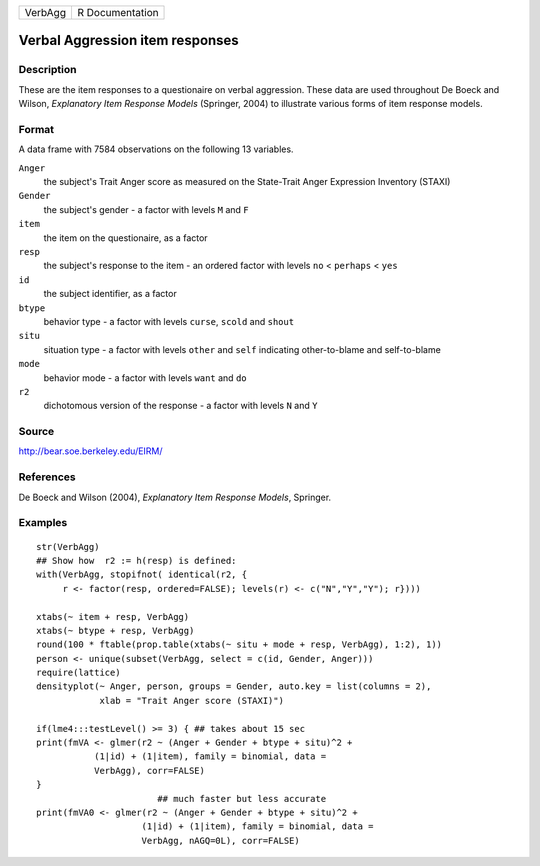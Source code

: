 +-----------+-------------------+
| VerbAgg   | R Documentation   |
+-----------+-------------------+

Verbal Aggression item responses
--------------------------------

Description
~~~~~~~~~~~

These are the item responses to a questionaire on verbal aggression.
These data are used throughout De Boeck and Wilson, *Explanatory Item
Response Models* (Springer, 2004) to illustrate various forms of item
response models.

Format
~~~~~~

A data frame with 7584 observations on the following 13 variables.

``Anger``
    the subject's Trait Anger score as measured on the State-Trait Anger
    Expression Inventory (STAXI)

``Gender``
    the subject's gender - a factor with levels ``M`` and ``F``

``item``
    the item on the questionaire, as a factor

``resp``
    the subject's response to the item - an ordered factor with levels
    ``no`` < ``perhaps`` < ``yes``

``id``
    the subject identifier, as a factor

``btype``
    behavior type - a factor with levels ``curse``, ``scold`` and
    ``shout``

``situ``
    situation type - a factor with levels ``other`` and ``self``
    indicating other-to-blame and self-to-blame

``mode``
    behavior mode - a factor with levels ``want`` and ``do``

``r2``
    dichotomous version of the response - a factor with levels ``N`` and
    ``Y``

Source
~~~~~~

`http://bear.soe.berkeley.edu/EIRM/ <http://bear.soe.berkeley.edu/EIRM/>`__

References
~~~~~~~~~~

De Boeck and Wilson (2004), *Explanatory Item Response Models*,
Springer.

Examples
~~~~~~~~

::

    str(VerbAgg)
    ## Show how  r2 := h(resp) is defined:
    with(VerbAgg, stopifnot( identical(r2, {
         r <- factor(resp, ordered=FALSE); levels(r) <- c("N","Y","Y"); r})))

    xtabs(~ item + resp, VerbAgg)
    xtabs(~ btype + resp, VerbAgg)
    round(100 * ftable(prop.table(xtabs(~ situ + mode + resp, VerbAgg), 1:2), 1))
    person <- unique(subset(VerbAgg, select = c(id, Gender, Anger)))
    require(lattice)
    densityplot(~ Anger, person, groups = Gender, auto.key = list(columns = 2),
                xlab = "Trait Anger score (STAXI)")

    if(lme4:::testLevel() >= 3) { ## takes about 15 sec
    print(fmVA <- glmer(r2 ~ (Anger + Gender + btype + situ)^2 +
               (1|id) + (1|item), family = binomial, data =
               VerbAgg), corr=FALSE)
    }
                           ## much faster but less accurate
    print(fmVA0 <- glmer(r2 ~ (Anger + Gender + btype + situ)^2 +
                        (1|id) + (1|item), family = binomial, data =
                        VerbAgg, nAGQ=0L), corr=FALSE)

